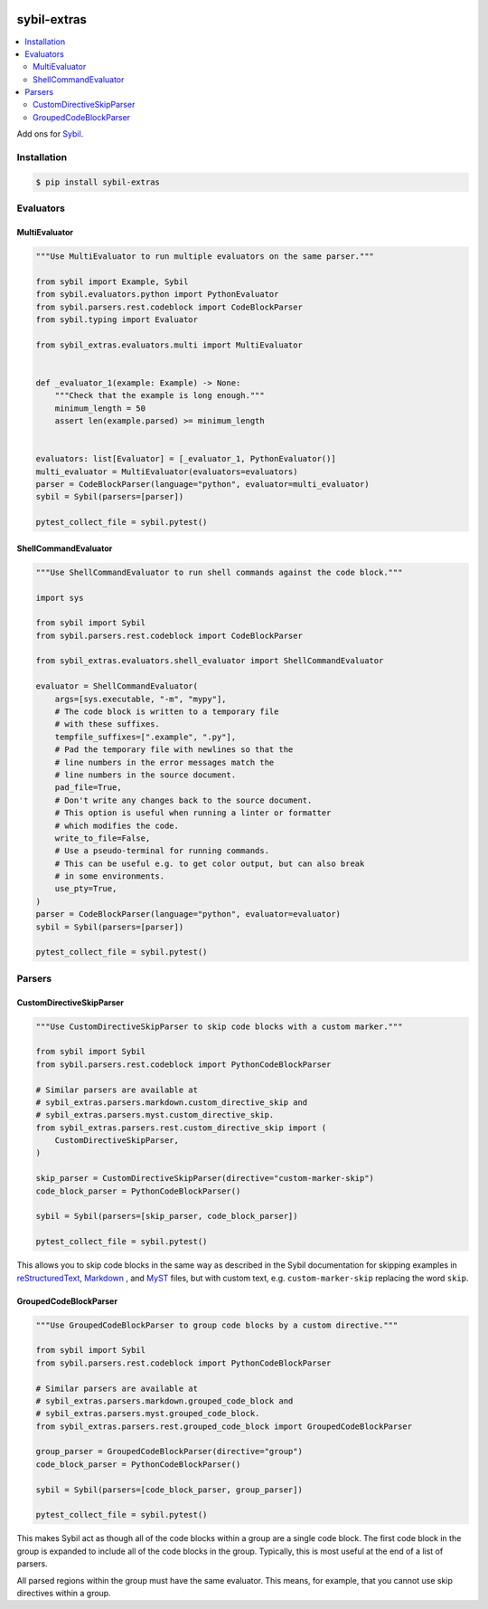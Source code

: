 |Build Status| |codecov| |PyPI|

sybil-extras
============

.. contents::
   :local:

Add ons for `Sybil <http://sybil.readthedocs.io>`_.

Installation
------------

.. code-block:: shell

    $ pip install sybil-extras

Evaluators
----------

MultiEvaluator
^^^^^^^^^^^^^^

.. code-block:: python

    """Use MultiEvaluator to run multiple evaluators on the same parser."""

    from sybil import Example, Sybil
    from sybil.evaluators.python import PythonEvaluator
    from sybil.parsers.rest.codeblock import CodeBlockParser
    from sybil.typing import Evaluator

    from sybil_extras.evaluators.multi import MultiEvaluator


    def _evaluator_1(example: Example) -> None:
        """Check that the example is long enough."""
        minimum_length = 50
        assert len(example.parsed) >= minimum_length


    evaluators: list[Evaluator] = [_evaluator_1, PythonEvaluator()]
    multi_evaluator = MultiEvaluator(evaluators=evaluators)
    parser = CodeBlockParser(language="python", evaluator=multi_evaluator)
    sybil = Sybil(parsers=[parser])

    pytest_collect_file = sybil.pytest()

ShellCommandEvaluator
^^^^^^^^^^^^^^^^^^^^^

.. code-block:: python

    """Use ShellCommandEvaluator to run shell commands against the code block."""

    import sys

    from sybil import Sybil
    from sybil.parsers.rest.codeblock import CodeBlockParser

    from sybil_extras.evaluators.shell_evaluator import ShellCommandEvaluator

    evaluator = ShellCommandEvaluator(
        args=[sys.executable, "-m", "mypy"],
        # The code block is written to a temporary file
        # with these suffixes.
        tempfile_suffixes=[".example", ".py"],
        # Pad the temporary file with newlines so that the
        # line numbers in the error messages match the
        # line numbers in the source document.
        pad_file=True,
        # Don't write any changes back to the source document.
        # This option is useful when running a linter or formatter
        # which modifies the code.
        write_to_file=False,
        # Use a pseudo-terminal for running commands.
        # This can be useful e.g. to get color output, but can also break
        # in some environments.
        use_pty=True,
    )
    parser = CodeBlockParser(language="python", evaluator=evaluator)
    sybil = Sybil(parsers=[parser])

    pytest_collect_file = sybil.pytest()

Parsers
-------

CustomDirectiveSkipParser
^^^^^^^^^^^^^^^^^^^^^^^^^

.. code-block:: python

    """Use CustomDirectiveSkipParser to skip code blocks with a custom marker."""

    from sybil import Sybil
    from sybil.parsers.rest.codeblock import PythonCodeBlockParser

    # Similar parsers are available at
    # sybil_extras.parsers.markdown.custom_directive_skip and
    # sybil_extras.parsers.myst.custom_directive_skip.
    from sybil_extras.parsers.rest.custom_directive_skip import (
        CustomDirectiveSkipParser,
    )

    skip_parser = CustomDirectiveSkipParser(directive="custom-marker-skip")
    code_block_parser = PythonCodeBlockParser()

    sybil = Sybil(parsers=[skip_parser, code_block_parser])

    pytest_collect_file = sybil.pytest()

This allows you to skip code blocks in the same way as described in
the Sybil documentation for skipping examples in
`reStructuredText <https://sybil.readthedocs.io/en/latest/rest.html#skipping-examples>`_,
`Markdown <https://sybil.readthedocs.io/en/latest/rest.html#skipping-examples>`_ ,
and `MyST <https://sybil.readthedocs.io/en/latest/myst.html#skipping-examples>`_ files,
but with custom text, e.g. ``custom-marker-skip`` replacing the word ``skip``.

GroupedCodeBlockParser
^^^^^^^^^^^^^^^^^^^^^^

.. code-block:: python

    """Use GroupedCodeBlockParser to group code blocks by a custom directive."""

    from sybil import Sybil
    from sybil.parsers.rest.codeblock import PythonCodeBlockParser

    # Similar parsers are available at
    # sybil_extras.parsers.markdown.grouped_code_block and
    # sybil_extras.parsers.myst.grouped_code_block.
    from sybil_extras.parsers.rest.grouped_code_block import GroupedCodeBlockParser

    group_parser = GroupedCodeBlockParser(directive="group")
    code_block_parser = PythonCodeBlockParser()

    sybil = Sybil(parsers=[code_block_parser, group_parser])

    pytest_collect_file = sybil.pytest()

This makes Sybil act as though all of the code blocks within a group are a single code block.
The first code block in the group is expanded to include all of the code blocks in the group.
Typically, this is most useful at the end of a list of parsers.

All parsed regions within the group must have the same evaluator.
This means, for example, that you cannot use skip directives within a group.

.. |Build Status| image:: https://github.com/adamtheturtle/sybil-extras/actions/workflows/ci.yml/badge.svg?branch=main
   :target: https://github.com/adamtheturtle/sybil-extras/actions
.. |codecov| image:: https://codecov.io/gh/adamtheturtle/sybil-extras/branch/main/graph/badge.svg
   :target: https://codecov.io/gh/adamtheturtle/sybil-extras
.. |PyPI| image:: https://badge.fury.io/py/sybil-extras.svg
   :target: https://badge.fury.io/py/sybil-extras
